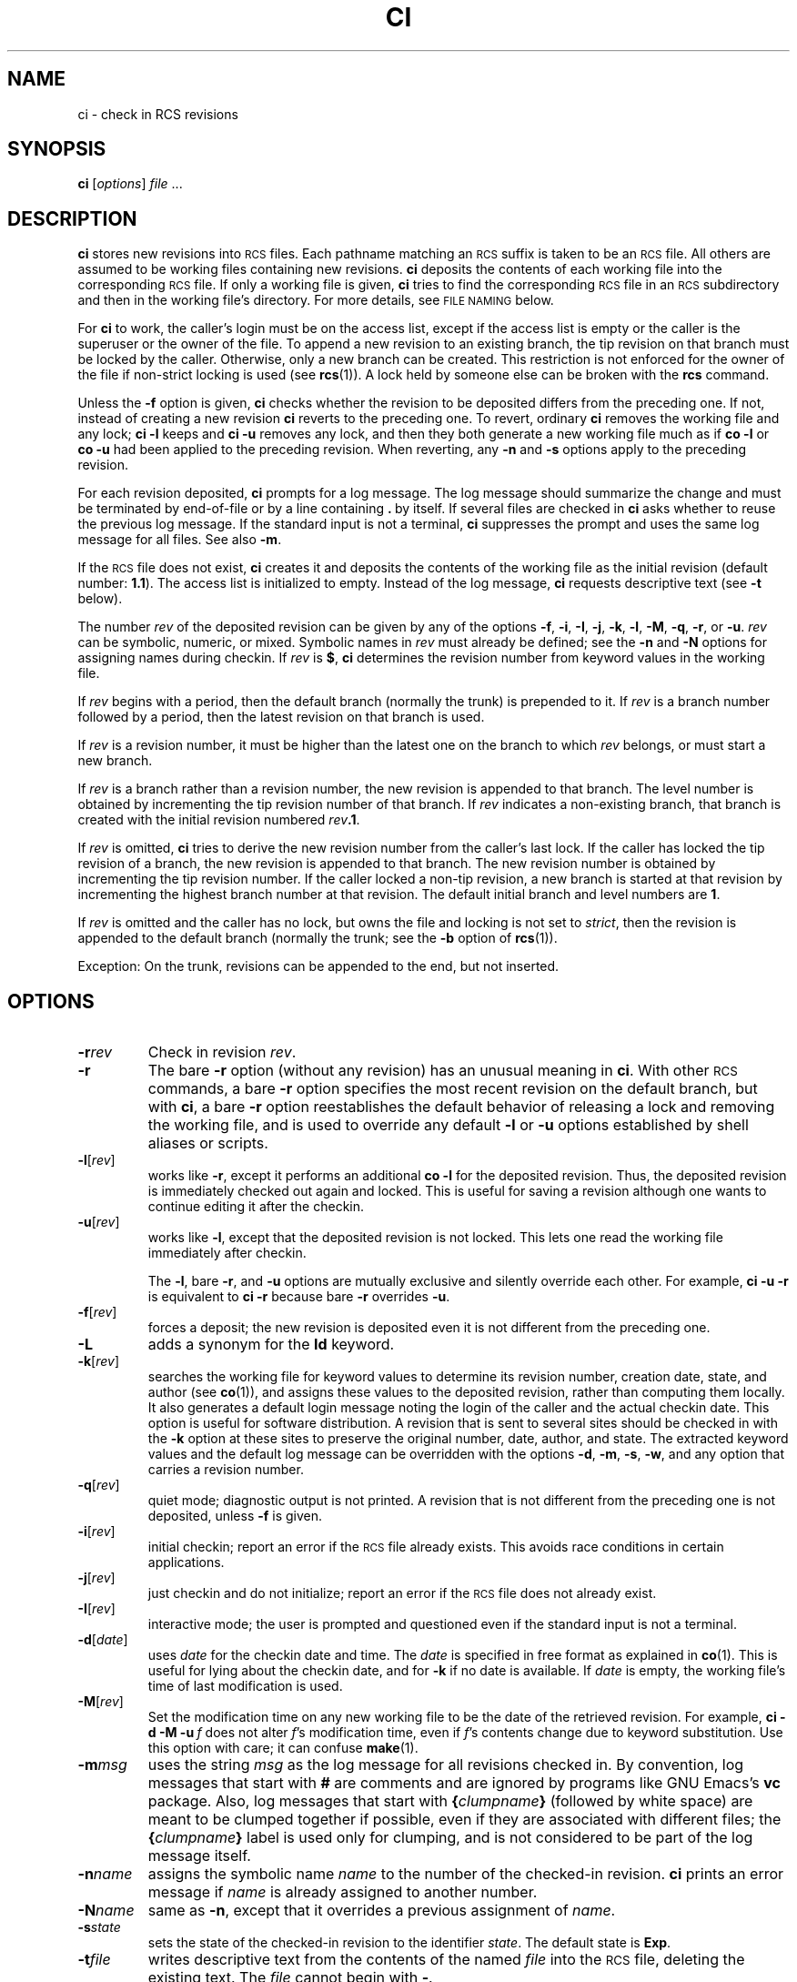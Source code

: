 .de Id
.ds Rv \\$3
.ds Dt \\$4
..
.Id $Id: ci.1,v 1.1.1.1 1995/10/18 08:40:59 deraadt Exp $
.ds i \&\s-1ISO\s0
.ds r \&\s-1RCS\s0
.ds u \&\s-1UTC\s0
.if n .ds - \%--
.if t .ds - \(em
.TH CI 1 \*(Dt GNU
.SH NAME
ci \- check in RCS revisions
.SH SYNOPSIS
.B ci
.RI [ options ] " file " .\|.\|.
.SH DESCRIPTION
.B ci
stores new revisions into \*r files.
Each pathname matching an \*r suffix
is taken to be an \*r file.
All others
are assumed to be working files containing new revisions.
.B ci
deposits the contents of each working file
into the corresponding \*r file.
If only a working file is given,
.B ci
tries to find the corresponding \*r file in an \*r subdirectory
and then in the working file's directory.
For more details, see
.SM "FILE NAMING"
below.
.PP
For
.B ci
to work, the caller's login must be on the access list,
except if the access list is empty or the caller is the superuser or the
owner of the file.
To append a new revision to an existing branch, the tip revision on
that branch must be locked by the caller.  Otherwise, only a
new branch can be created.  This restriction is not enforced
for the owner of the file if non-strict locking is used
(see
.BR rcs (1)).
A lock held by someone else can be broken with the
.B rcs
command.
.PP
Unless the
.B \-f
option is given,
.B ci
checks whether the revision to be deposited differs from the preceding one.
If not, instead of creating a new revision
.B ci
reverts to the preceding one.
To revert, ordinary
.B ci
removes the working file and any lock;
.B "ci\ \-l"
keeps and
.B "ci\ \-u"
removes any lock, and then they both generate a new working file much as if
.B "co\ \-l"
or
.B "co\ \-u"
had been applied to the preceding revision.
When reverting, any
.B \-n
and
.B \-s
options apply to the preceding revision.
.PP
For each revision deposited,
.B ci
prompts for a log message.
The log message should summarize the change and must be terminated by
end-of-file or by a line containing
.BR \&. "\ by"
itself.
If several files are checked in
.B ci
asks whether to reuse the
previous log message.
If the standard input is not a terminal,
.B ci
suppresses the prompt
and uses the same log message for all files.
See also
.BR \-m .
.PP
If the \*r file does not exist,
.B ci
creates it and
deposits the contents of the working file as the initial revision
(default number:
.BR 1.1 ).
The access list is initialized to empty.
Instead of the log message,
.B ci
requests descriptive text (see
.B \-t
below).
.PP
The number
.I rev
of the deposited revision can be given by any of the options
.BR \-f ,
.BR \-i ,
.BR \-I ,
.BR \-j ,
.BR \-k ,
.BR \-l ,
.BR \-M ,
.BR \-q ,
.BR \-r ,
or
.BR \-u .
.I rev
can be symbolic, numeric, or mixed.
Symbolic names in
.I rev
must already be defined;
see the
.B \-n
and
.B \-N
options for assigning names during checkin.
If
.I rev
is
.BR $ ,
.B ci
determines the revision number from keyword values in the working file.
.PP
If
.I rev
begins with a period,
then the default branch (normally the trunk) is prepended to it.
If
.I rev
is a branch number followed by a period,
then the latest revision on that branch is used.
.PP
If
.I rev
is a revision number, it must be higher than the latest
one on the branch to which
.I rev
belongs, or must start a new branch.
.PP
If
.I rev
is a branch rather than a revision number,
the new revision is appended to that branch.  The level number is obtained
by incrementing the tip revision number of that branch.
If
.I rev
indicates a non-existing branch,
that branch is created with the initial revision numbered
.IB rev .1\f1.\fP
.br
.ne 8
.PP
If
.I rev
is omitted,
.B ci
tries to derive the new revision number from
the caller's last lock.  If the caller has locked the tip revision of a branch,
the new revision is appended to that branch.
The new revision number is obtained
by incrementing the tip revision number.
If the caller locked a non-tip revision, a new branch is started at
that revision by incrementing the highest branch number at that revision.
The default initial branch and level numbers are
.BR 1 .
.PP
If
.I rev
is omitted and the caller has no lock, but owns
the file and locking
is not set to
.IR strict ,
then the revision is appended to the
default branch (normally the trunk; see the
.B \-b
option of
.BR rcs (1)).
.PP
Exception: On the trunk, revisions can be appended to the end, but
not inserted.
.SH OPTIONS
.TP
.BI \-r rev
Check in revision
.IR rev .
.TP
.BR \-r
The bare
.B \-r
option (without any revision) has an unusual meaning in
.BR ci .
With other \*r commands, a bare
.B \-r
option specifies the most recent revision on the default branch,
but with
.BR ci ,
a bare
.B \-r
option reestablishes the default behavior of releasing a lock and
removing the working file, and is used to override any default
.B \-l
or
.B \-u
options established by shell aliases or scripts.
.TP
.BR \-l [\f2rev\fP]
works like
.BR \-r ,
except it performs an additional
.B "co\ \-l"
for the
deposited revision.  Thus, the deposited revision is immediately
checked out again and locked.
This is useful for saving a revision although one wants to continue
editing it after the checkin.
.TP
.BR \-u [\f2rev\fP]
works like
.BR \-l ,
except that the deposited revision is not locked.
This lets one read the working file
immediately after checkin.
.RS
.PP
The
.BR \-l ,
bare
.BR \-r ,
and
.B \-u
options are mutually exclusive and silently override each other.
For example,
.B "ci\ \-u\ \-r"
is equivalent to
.B "ci\ \-r"
because bare
.B \-r
overrides
.BR \-u .
.RE
.TP
.BR \-f [\f2rev\fP]
forces a deposit; the new revision is deposited even it is not different
from the preceding one.
.TP
.BR \-L
adds a synonym for the
.B Id
keyword.
.TP
.BR \-k [\f2rev\fP]
searches the working file for keyword values to determine its revision number,
creation date, state, and author (see
.BR co (1)),
and assigns these
values to the deposited revision, rather than computing them locally.
It also generates a default login message noting the login of the caller
and the actual checkin date.
This option is useful for software distribution.  A revision that is sent to
several sites should be checked in with the
.B \-k
option at these sites to
preserve the original number, date, author, and state.
The extracted keyword values and the default log message can be overridden
with the options
.BR \-d ,
.BR \-m ,
.BR \-s ,
.BR \-w ,
and any option that carries a revision number.
.TP
.BR \-q [\f2rev\fP]
quiet mode; diagnostic output is not printed.
A revision that is not different from the preceding one is not deposited,
unless
.B \-f
is given.
.TP
.BR \-i [\f2rev\fP]
initial checkin; report an error if the \*r file already exists.
This avoids race conditions in certain applications.
.TP
.BR \-j [\f2rev\fP]
just checkin and do not initialize;
report an error if the \*r file does not already exist.
.TP
.BR \-I [\f2rev\fP]
interactive mode;
the user is prompted and questioned
even if the standard input is not a terminal.
.TP
.BR \-d "[\f2date\fP]"
uses
.I date
for the checkin date and time.
The
.I date
is specified in free format as explained in
.BR co (1).
This is useful for lying about the checkin date, and for
.B \-k
if no date is available.
If
.I date
is empty, the working file's time of last modification is used.
.TP
.BR \-M [\f2rev\fP]
Set the modification time on any new working file
to be the date of the retrieved revision.
For example,
.BI "ci\ \-d\ \-M\ \-u" "\ f"
does not alter
.IR f 's
modification time, even if
.IR f 's
contents change due to keyword substitution.
Use this option with care; it can confuse
.BR make (1).
.TP
.BI \-m "msg"
uses the string
.I msg
as the log message for all revisions checked in.
By convention, log messages that start with
.B #
are comments and are ignored by programs like GNU Emacs's
.B vc
package.
Also, log messages that start with
.BI { clumpname }
(followed by white space) are meant to be clumped together if possible,
even if they are associated with different files; the
.BI { clumpname }
label is used only for clumping,
and is not considered to be part of the log message itself.
.TP
.BI \-n "name"
assigns the symbolic name
.I name
to the number of the checked-in revision.
.B ci
prints an error message if
.I name
is already assigned to another
number.
.TP
.BI \-N "name"
same as
.BR \-n ,
except that it overrides a previous assignment of
.IR name .
.TP
.BI \-s "state"
sets the state of the checked-in revision to the identifier
.IR state .
The default state is
.BR Exp .
.TP
.BI \-t file
writes descriptive text from the contents of the named
.I file
into the \*r file,
deleting the existing text.
The
.I file
cannot begin with
.BR \- .
.TP
.BI \-t\- string
Write descriptive text from the
.I string
into the \*r file, deleting the existing text.
.RS
.PP
The
.B \-t
option, in both its forms, has effect only during an initial checkin;
it is silently ignored otherwise.
.PP
During the initial checkin, if
.B \-t
is not given,
.B ci
obtains the text from standard input,
terminated by end-of-file or by a line containing
.BR \&. "\ by"
itself.
The user is prompted for the text if interaction is possible; see
.BR \-I .
.PP
For backward compatibility with older versions of \*r, a bare
.B \-t
option is ignored.
.RE
.TP
.B \-T
Set the \*r file's modification time to the new revision's time
if the former precedes the latter and there is a new revision;
preserve the \*r file's modification time otherwise.
If you have locked a revision,
.B ci
usually updates the \*r file's modification time to the current time,
because the lock is stored in the \*r file
and removing the lock requires changing the \*r file.
This can create an \*r file newer than the working file in one of two ways:
first,
.B "ci\ \-M"
can create a working file with a date before the current time;
second, when reverting to the previous revision
the \*r file can change while the working file remains unchanged.
These two cases can cause excessive recompilation caused by a
.BR make (1)
dependency of the working file on the \*r file.
The
.B \-T
option inhibits this recompilation by lying about the \*r file's date.
Use this option with care; it can suppress recompilation even when
a checkin of one working file should affect
another working file associated with the same \*r file.
For example, suppose the \*r file's time is 01:00,
the (changed) working file's time is 02:00,
some other copy of the working file has a time of 03:00,
and the current time is 04:00.
Then
.B "ci\ \-d\ \-T"
sets the \*r file's time to 02:00 instead of the usual 04:00;
this causes
.BR make (1)
to think (incorrectly) that the other copy is newer than the \*r file.
.TP
.BI \-w "login"
uses
.I login
for the author field of the deposited revision.
Useful for lying about the author, and for
.B \-k
if no author is available.
.TP
.BI \-V
Print \*r's version number.
.TP
.BI \-V n
Emulate \*r version
.IR n .
See
.BR co (1)
for details.
.TP
.BI \-x "suffixes"
specifies the suffixes for \*r files.
A nonempty suffix matches any pathname ending in the suffix.
An empty suffix matches any pathname of the form
.BI RCS/ path
or
.IB path1 /RCS/ path2.
The
.B \-x
option can specify a list of suffixes
separated by
.BR / .
For example,
.B \-x,v/
specifies two suffixes:
.B ,v
and the empty suffix.
If two or more suffixes are specified,
they are tried in order when looking for an \*r file;
the first one that works is used for that file.
If no \*r file is found but an \*r file can be created,
the suffixes are tried in order
to determine the new \*r file's name.
The default for
.IR suffixes
is installation-dependent; normally it is
.B ,v/
for hosts like Unix that permit commas in filenames,
and is empty (i.e. just the empty suffix) for other hosts.
.TP
.BI \-z zone
specifies the date output format in keyword substitution,
and specifies the default time zone for
.I date
in the
.BI \-d date
option.
The
.I zone
should be empty, a numeric \*u offset, or the special string
.B LT
for local time.
The default is an empty
.IR zone ,
which uses the traditional \*r format of \*u without any time zone indication
and with slashes separating the parts of the date;
otherwise, times are output in \*i 8601 format with time zone indication.
For example, if local time is January 11, 1990, 8pm Pacific Standard Time,
eight hours west of \*u,
then the time is output as
.B "1990/01/11 04:00:00"
with
.BR \-z ,
as
.B "1990-01-11 20:00:00\-0800"
with
.BR \-zLT ,
and as
.B "1990-01-11 09:30:00+0530"
with
.BR \-z+0530 .
This option does not affect dates in \*r file themselves,
which are always \*u.
.SH "FILE NAMING"
Pairs of \*r files and working files can be specified in three ways
(see also the
example section).
.PP
1) Both the \*r file and the working file are given.  The \*r pathname is of
the form
.IB path1 / workfileX
and the working pathname is of the form
.IB path2 / workfile
where
.IB path1 /
and
.IB path2 /
are (possibly different or empty) paths,
.I workfile
is a filename, and
.I X
is an \*r suffix.
If
.I X
is empty,
.IB path1 /
must start with
.B RCS/
or must contain
.BR /RCS/ .
.PP
2) Only the \*r file is given.  Then the working file is created in the current
directory and its name is derived from the name of the \*r file
by removing
.IB path1 /
and the suffix
.IR X .
.PP
3) Only the working file is given.
Then
.B ci
considers each \*r suffix
.I X
in turn, looking for an \*r file of the form
.IB path2 /RCS/ workfileX
or (if the former is not found and
.I X
is nonempty)
.IB path2 / workfileX.
.PP
If the \*r file is specified without a path in 1) and 2),
.B ci
looks for the \*r file first in the directory
.B ./RCS
and then in the current
directory.
.PP
.B ci
reports an error if an attempt to open an \*r file fails for an unusual reason,
even if the \*r file's pathname is just one of several possibilities.
For example, to suppress use of \*r commands in a directory
.IR d ,
create a regular file named
.IB d /RCS
so that casual attempts to use \*r commands in
.I d
fail because
.IB d /RCS
is not a directory.
.SH EXAMPLES
Suppose
.B ,v
is an \*r suffix and the current directory contains a subdirectory
.B RCS
with an \*r file
.BR io.c,v .
Then each of the following commands check in a copy of
.B io.c
into
.B RCS/io.c,v
as the latest revision, removing
.BR io.c .
.LP
.RS
.nf
.ft 3
ci  io.c;    ci  RCS/io.c,v;   ci  io.c,v;
ci  io.c  RCS/io.c,v;    ci  io.c  io.c,v;
ci  RCS/io.c,v  io.c;    ci  io.c,v  io.c;
.ft
.fi
.RE
.PP
Suppose instead that the empty suffix
is an \*r suffix and the current directory contains a subdirectory
.B RCS
with an \*r file
.BR io.c .
The each of the following commands checks in a new revision.
.LP
.RS
.nf
.ft 3
ci  io.c;    ci  RCS/io.c;
ci  io.c  RCS/io.c;
ci  RCS/io.c  io.c;
.ft
.fi
.RE
.SH "FILE MODES"
An \*r file created by
.B ci
inherits the read and execute permissions
from the working file.  If the \*r file exists already,
.B ci
preserves its read and execute permissions.
.B ci
always turns off all write permissions of \*r files.
.SH FILES
Temporary files are created in the directory containing
the working file, and also in the temporary directory (see
.B \s-1TMPDIR\s0
under
.BR \s-1ENVIRONMENT\s0 ).
A semaphore file or files are created in the directory containing the \*r file.
With a nonempty suffix, the semaphore names begin with
the first character of the suffix; therefore, do not specify an suffix
whose first character could be that of a working filename.
With an empty suffix, the semaphore names end with
.B _
so working filenames should not end in
.BR _ .
.PP
.B ci
never changes an \*r or working file.
Normally,
.B ci
unlinks the file and creates a new one;
but instead of breaking a chain of one or more symbolic links to an \*r file,
it unlinks the destination file instead.
Therefore,
.B ci
breaks any hard or symbolic links to any working file it changes;
and hard links to \*r files are ineffective,
but symbolic links to \*r files are preserved.
.PP
The effective user must be able to
search and write the directory containing the \*r file.
Normally, the real user must be able to
read the \*r and working files
and to search and write the directory containing the working file;
however, some older hosts
cannot easily switch between real and effective users,
so on these hosts the effective user is used for all accesses.
The effective user is the same as the real user
unless your copies of
.B ci
and
.B co
have setuid privileges.
As described in the next section,
these privileges yield extra security if
the effective user owns all \*r files and directories,
and if only the effective user can write \*r directories.
.PP
Users can control access to \*r files by setting the permissions
of the directory containing the files; only users with write access
to the directory can use \*r commands to change its \*r files.
For example, in hosts that allow a user to belong to several groups,
one can make a group's \*r directories writable to that group only.
This approach suffices for informal projects,
but it means that any group member can arbitrarily change the group's \*r files,
and can even remove them entirely.
Hence more formal projects sometimes distinguish between an \*r administrator,
who can change the \*r files at will, and other project members,
who can check in new revisions but cannot otherwise change the \*r files.
.SH "SETUID USE"
To prevent anybody but their \*r administrator from deleting revisions,
a set of users can employ setuid privileges as follows.
.nr n \w'\(bu'+2n-1/1n
.ds n \nn
.if \n(.g .if r an-tag-sep .ds n \w'\(bu'u+\n[an-tag-sep]u
.IP \(bu \*n
Check that the host supports \*r setuid use.
Consult a trustworthy expert if there are any doubts.
It is best if the
.B seteuid
system call works as described in Posix 1003.1a Draft 5,
because \*r can switch back and forth easily
between real and effective users, even if the real user is
.BR root .
If not, the second best is if the
.B setuid
system call supports saved setuid
(the {\s-1_POSIX_SAVED_IDS\s0} behavior of Posix 1003.1-1990);
this fails only if the real or effective user is
.BR root .
If \*r detects any failure in setuid, it quits immediately.
.IP \(bu \nn
Choose a user
.I A
to serve as \*r administrator for the set of users.
Only
.I A
can invoke the
.B rcs
command on the users' \*r files.
.I A
should not be
.B root
or any other user with special powers.
Mutually suspicious sets of users should use different administrators.
.IP \(bu \nn
Choose a pathname
.I B
to be a directory of files to be executed by the users.
.IP \(bu \nn
Have
.I A
set up
.I B
to contain copies of
.B ci
and
.B co
that are setuid to
.I A
by copying the commands from their standard installation directory
.I D
as follows:
.LP
.RS
.nf
.ne 3
\f3mkdir\fP  \f2B\fP
\f3cp\fP  \f2D\fP\^\f3/c[io]\fP  \f2B\fP
\f3chmod  go\-w,u+s\fP  \f2B\fP\f3/c[io]\fP
.fi
.RE
.IP \(bu \nn
Have each user prepend
.I B
to their path as follows:
.LP
.RS
.nf
.ne 2
\f3PATH=\fP\f2B\fP\f3:$PATH;  export  PATH\fP  # ordinary shell
\f3set  path=(\fP\f2B\fP  \f3$path)\fP  # C shell
.fi
.RE
.IP \(bu \nn
Have
.I A
create each \*r directory
.I R
with write access only to
.I A
as follows:
.LP
.RS
.nf
.ne 2
\f3mkdir\fP  \f2R\fP
\f3chmod  go\-w\fP  \f2R\fP
.fi
.RE
.IP \(bu \nn
If you want to let only certain users read the \*r files,
put the users into a group
.IR G ,
and have
.I A
further protect the \*r directory as follows:
.LP
.RS
.nf
.ne 2
\f3chgrp\fP  \f2G  R\fP
\f3chmod  g\-w,o\-rwx\fP  \f2R\fP
.fi
.RE
.IP \(bu \nn
Have
.I A
copy old \*r files (if any) into
.IR R ,
to ensure that
.I A
owns them.
.IP \(bu \nn
An \*r file's access list limits who can check in and lock revisions.
The default access list is empty,
which grants checkin access to anyone who can read the \*r file.
If you want limit checkin access,
have
.I A
invoke
.B "rcs\ \-a"
on the file; see
.BR rcs (1).
In particular,
.BI "rcs\ \-e\ \-a" A
limits access to just
.IR A .
.IP \(bu \nn
Have
.I A
initialize any new \*r files with
.B "rcs\ \-i"
before initial checkin, adding the
.B \-a
option if you want to limit checkin access.
.IP \(bu \nn
Give setuid privileges only to
.BR ci ,
.BR co ,
and
.BR rcsclean ;
do not give them to
.B rcs
or to any other command.
.IP \(bu \nn
Do not use other setuid commands to invoke \*r commands;
setuid is trickier than you think!
.SH ENVIRONMENT
.TP
.B \s-1RCSINIT\s0
options prepended to the argument list, separated by spaces.
A backslash escapes spaces within an option.
The
.B \s-1RCSINIT\s0
options are prepended to the argument lists of most \*r commands.
Useful
.B \s-1RCSINIT\s0
options include
.BR \-q ,
.BR \-V ,
.BR \-x ,
and
.BR \-z .
.TP
.B \s-1TMPDIR\s0
Name of the temporary directory.
If not set, the environment variables
.B \s-1TMP\s0
and
.B \s-1TEMP\s0
are inspected instead and the first value found is taken;
if none of them are set,
a host-dependent default is used, typically
.BR /tmp .
.SH DIAGNOSTICS
For each revision,
.B ci
prints the \*r file, the working file, and the number
of both the deposited and the preceding revision.
The exit status is zero if and only if all operations were successful.
.SH IDENTIFICATION
Author: Walter F. Tichy.
.br
Manual Page Revision: \*(Rv; Release Date: \*(Dt.
.br
Copyright \(co 1982, 1988, 1989 Walter F. Tichy.
.br
Copyright \(co 1990, 1991, 1992, 1993, 1994 Paul Eggert.
.SH "SEE ALSO"
co(1),
emacs(1),
ident(1), make(1), rcs(1), rcsclean(1), rcsdiff(1),
rcsintro(1), rcsmerge(1), rlog(1), setuid(2), rcsfile(5)
.br
Walter F. Tichy,
\*r\*-A System for Version Control,
.I "Software\*-Practice & Experience"
.BR 15 ,
7 (July 1985), 637-654.
.br
